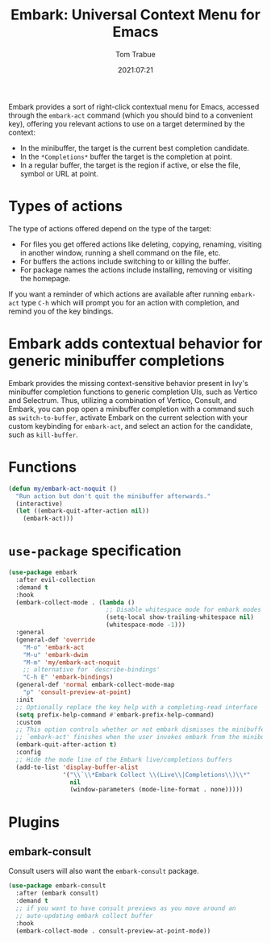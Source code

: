 #+title:    Embark: Universal Context Menu for Emacs
#+author:   Tom Trabue
#+email:    tom.trabue@gmail.com
#+date:     2021:07:21
#+property: header-args:emacs-lisp :lexical t
#+tags:
#+STARTUP: fold

Embark provides a sort of right-click contextual menu for Emacs, accessed
through the =embark-act= command (which you should bind to a convenient key),
offering you relevant actions to use on a target determined by the context:

- In the minibuffer, the target is the current best completion candidate.
- In the =*Completions*= buffer the target is the completion at point.
- In a regular buffer, the target is the region if active, or else the file,
  symbol or URL at point.

* Types of actions
  The type of actions offered depend on the type of the target:

  - For files you get offered actions like deleting, copying, renaming, visiting
    in another window, running a shell command on the file, etc.
  - For buffers the actions include switching to or killing the buffer.
  - For package names the actions include installing, removing or visiting the
    homepage.

  If you want a reminder of which actions are available after running
  =embark-act= type =C-h= which will prompt you for an action with completion,
  and remind you of the key bindings.

* Embark adds contextual behavior for generic minibuffer completions
  Embark provides the missing context-sensitive behavior present in Ivy's
  minibuffer completion functions to generic completion UIs, such as Vertico and
  Selectrum. Thus, utilizing a combination of Vertico, Consult, and Embark, you
  can pop open a minibuffer completion with a command such as
  =switch-to-buffer=, activate Embark on the current selection with your custom
  keybinding for =embark-act=, and select an action for the candidate, such as
  =kill-buffer=.

* Functions
  #+begin_src emacs-lisp
    (defun my/embark-act-noquit ()
      "Run action but don't quit the minibuffer afterwards."
      (interactive)
      (let ((embark-quit-after-action nil))
        (embark-act)))
  #+end_src

* =use-package= specification
  #+begin_src emacs-lisp
    (use-package embark
      :after evil-collection
      :demand t
      :hook
      (embark-collect-mode . (lambda ()
                               ;; Disable whitespace mode for embark modes
                               (setq-local show-trailing-whitespace nil)
                               (whitespace-mode -1)))
      :general
      (general-def 'override
        "M-o" 'embark-act
        "M-u" 'embark-dwim
        "M-m" 'my/embark-act-noquit
        ;; alternative for `describe-bindings'
        "C-h E" 'embark-bindings)
      (general-def 'normal embark-collect-mode-map
        "p" 'consult-preview-at-point)
      :init
      ;; Optionally replace the key help with a completing-read interface
      (setq prefix-help-command #'embark-prefix-help-command)
      :custom
      ;; This option controls whether or not embark dismisses the minibuffer after
      ;; `embark-act' finishes when the user invokes embark from the minibuffer.
      (embark-quit-after-action t)
      :config
      ;; Hide the mode line of the Embark live/completions buffers
      (add-to-list 'display-buffer-alist
                   '("\\`\\*Embark Collect \\(Live\\|Completions\\)\\*"
                     nil
                     (window-parameters (mode-line-format . none)))))
  #+end_src

* Plugins
** embark-consult
   Consult users will also want the =embark-consult= package.

   #+begin_src emacs-lisp
     (use-package embark-consult
       :after (embark consult)
       :demand t
       ;; if you want to have consult previews as you move around an
       ;; auto-updating embark collect buffer
       :hook
       (embark-collect-mode . consult-preview-at-point-mode))
   #+end_src
